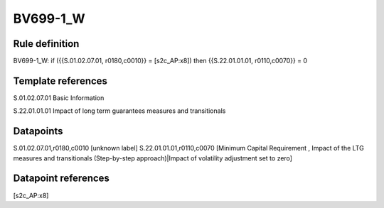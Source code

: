 =========
BV699-1_W
=========

Rule definition
---------------

BV699-1_W: if ({{S.01.02.07.01, r0180,c0010}} = [s2c_AP:x8]) then {{S.22.01.01.01, r0110,c0070}} = 0


Template references
-------------------

S.01.02.07.01 Basic Information

S.22.01.01.01 Impact of long term guarantees measures and transitionals


Datapoints
----------

S.01.02.07.01,r0180,c0010 [unknown label]
S.22.01.01.01,r0110,c0070 [Minimum Capital Requirement , Impact of the LTG measures and transitionals (Step-by-step approach)|Impact of volatility adjustment set to zero]



Datapoint references
--------------------

[s2c_AP:x8]